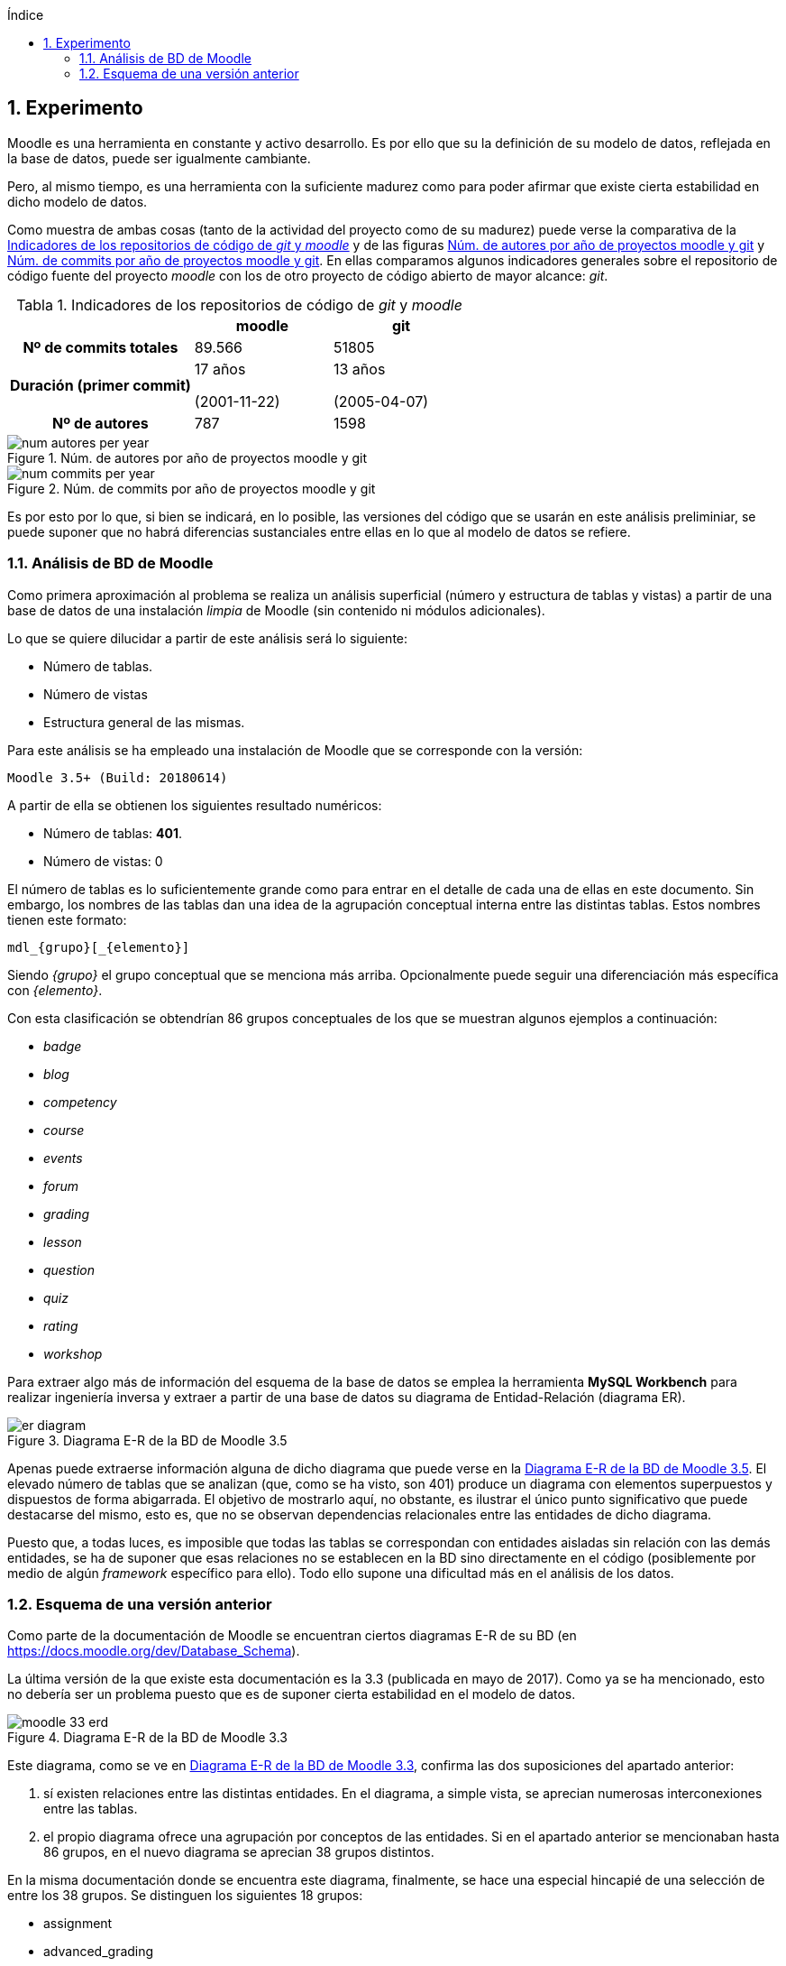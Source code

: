 :imagesdir: _images
:table-caption: Tabla

// Configuración github
ifdef::env-github[]
:tip-caption: :bulb:
:note-caption: :information_source:
:important-caption: :heavy_exclamation_mark:
:caution-caption: :fire:
:warning-caption: :warning:
endif::[]

ifndef::toc[]
:numbered:
:toc:
:toclevels: 5
:lang: es
:encoding: utf8
:sectnumlevels: 5
:toc-title: Índice
:toc-placement: manual
:stem: latexmath

toc::[]

== Experimento

endif::[]

Moodle es una herramienta en constante y activo desarrollo.
Es por ello que su la definición de su modelo de datos, reflejada en la base de datos, puede ser igualmente cambiante.

Pero, al mismo tiempo, es una herramienta con la suficiente madurez como para poder afirmar que existe cierta estabilidad en dicho modelo de datos.

Como muestra de ambas cosas (tanto de la actividad del proyecto como de su madurez) puede verse la comparativa de la  <<tabla_indicadores_git_moodle>> y de las figuras <<figura_num_autores_git_moodle>> y <<figura_num_commits_git_moodle>>.
En ellas comparamos algunos indicadores generales sobre el repositorio de código fuente del proyecto _moodle_ con los de otro proyecto de código abierto de mayor alcance: _git_.

.Indicadores de los repositorios de código de _git_ y _moodle_
[[tabla_indicadores_git_moodle]]
[%header,cols="40%h,30%,30%"]
|===
||moodle|git
|Nº de commits totales|89.566|51805
|Duración (primer commit)|17 años

(2001-11-22)|13 años

(2005-04-07)
|Nº de autores|787|1598
|===

.Núm. de autores por año de proyectos moodle y git
[[figura_num_autores_git_moodle]]
image::num_autores_per_year.png[]

.Núm. de commits por año de proyectos moodle y git
[[figura_num_commits_git_moodle]]
image::num_commits_per_year.png[]

Es por esto por lo que, si bien se indicará, en lo posible, las versiones del código que se usarán en este análisis preliminiar, se puede suponer que no habrá diferencias sustanciales entre ellas en lo que al modelo de datos se refiere.


=== Análisis de BD de Moodle

Como primera aproximación al problema se realiza un análisis superficial (número y estructura de tablas y vistas) a partir de una base de datos de una instalación _limpia_ de Moodle (sin contenido ni módulos adicionales).

Lo que se quiere dilucidar a partir de este análisis será lo siguiente:

* Número de tablas.
* Número de vistas
* Estructura general de las mismas.

Para este análisis se ha empleado una instalación de Moodle que se corresponde con la versión:

 Moodle 3.5+ (Build: 20180614)

A partir de ella se obtienen los siguientes resultado numéricos:

* Número de tablas: *401*.
* Número de vistas: 0

El número de tablas es lo suficientemente grande como para entrar en el detalle de cada una de ellas en este documento.
Sin embargo, los nombres de las tablas dan una idea de la agrupación conceptual interna entre las distintas tablas.
Estos nombres tienen este formato:

 mdl_{grupo}[_{elemento}]

Siendo _{grupo}_ el grupo conceptual que se menciona más arriba. Opcionalmente puede seguir una diferenciación más específica con _{elemento}_.

Con esta clasificación se obtendrían 86 grupos conceptuales de los que se muestran algunos ejemplos a continuación:

* _badge_
* _blog_
* _competency_
* _course_
* _events_
* _forum_
* _grading_
* _lesson_
* _question_
* _quiz_
* _rating_
* _workshop_

Para extraer algo más de información del esquema de la base de datos se emplea la herramienta *MySQL Workbench* para realizar ingeniería inversa y extraer a partir de una base de datos su diagrama de Entidad-Relación (diagrama ER).

.Diagrama E-R de la BD de Moodle 3.5
[[figure_er_diagram_moodle_db]]
image::er_diagram.png[]

Apenas puede extraerse información alguna de dicho diagrama que puede verse en la <<figure_er_diagram_moodle_db>>.
El elevado número de tablas que se analizan (que, como se ha visto, son 401) produce un diagrama con elementos superpuestos y dispuestos de forma abigarrada.
El objetivo de mostrarlo aquí, no obstante, es ilustrar el único punto significativo que puede destacarse del mismo, esto es, que no se observan dependencias relacionales entre las entidades de dicho diagrama.

Puesto que, a todas luces, es imposible que todas las tablas se correspondan con entidades aisladas sin relación con las demás entidades, se ha de suponer que esas relaciones no se establecen en la BD sino directamente en el código (posiblemente por medio de algún _framework_ específico para ello).
Todo ello supone una dificultad más en el análisis de los datos.

=== Esquema de una versión anterior

Como parte de la documentación de Moodle se encuentran ciertos diagramas E-R de su BD (en https://docs.moodle.org/dev/Database_Schema).

La última versión de la que existe esta documentación es la 3.3 (publicada en mayo de 2017).
Como ya se ha mencionado, esto no debería ser un problema puesto que es de suponer cierta estabilidad en el modelo de datos.

.Diagrama E-R de la BD de Moodle 3.3
[[figure_er_diagram_moodle_db_33]]
image::moodle_33_erd.png[]

Este diagrama, como se ve en <<figure_er_diagram_moodle_db_33>>, confirma las dos suposiciones del apartado anterior:

. sí existen relaciones entre las distintas entidades. En el diagrama, a simple vista, se aprecian numerosas interconexiones entre las tablas.
. el propio diagrama ofrece una agrupación por conceptos de las entidades. Si en el apartado anterior se mencionaban hasta 86 grupos, en el nuevo diagrama se aprecian 38 grupos distintos.

En la misma documentación donde se encuentra este diagrama, finalmente, se hace una especial hincapié de una selección de entre los 38 grupos. Se distinguen los siguientes 18 grupos:

* assignment
* advanced_grading
* badge
* course
* competency
* forum
* grading
* lesson
* messages
* question_bank
* question_types
* roles
* quiz
* scorm
* survey
* users_and_profiles
* wiki
* workshop


----

WARNING: Extraer el esquema de la BD Mysql de Moodle.
Posteriormente comparar con los datos facilitados en el _dataset_.




Una de las principales dificultades que se encuentran para realizar este tipo de análisis es la de encontrar un banco de datos en crudo lo suficientemente amplio como para que el análisis pueda ser significativo.
Uno de los principales motivos es la privacidad de los usuarios/alumnos/sujetos de estudio que se quiere preservar.

En este caso se ha hecho uso de una base de datos publicada por Moodle Pty Ltd con la información personal anonimizada para que no se pueda discernir de quién se trata.

Este conjunto de datos se encuentra disponible en la siguiente URL:
https://research.moodle.net/158/.

Además de los propios datos se facilita una descripción de los mismos de la cual se extrae a continuación la información más fundamental.

Los datos se corresponden con un curso impartido en learn.moodle.net durante cuatro semanas de 2016.

Si bien en el curso estaban inscritos 6119 alumnos, sólo 2167 de ellos dieron su permiso expreso para utilizar la información generada por ellos para la investigación académica. Por tanto sólo se disponde de los datos de estos 2167.

Además se anonimizó la información (por medio de un plugin específico para moodle).

El dataset dispone de cuatro ficheros:

*

=== Base de datos
=== Análisis y extracción de datos
=== Aplicación de algoritmos de datamining
=== Resultados
